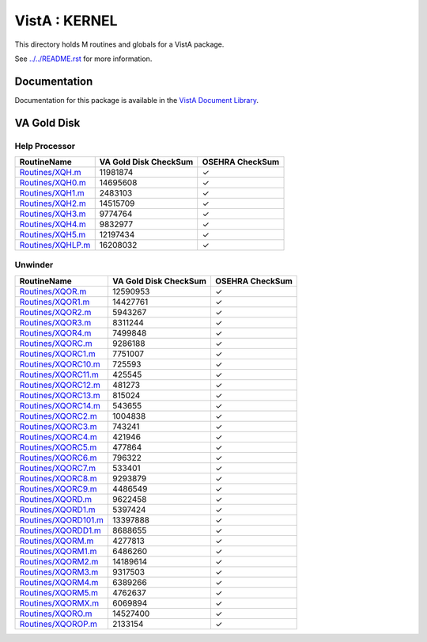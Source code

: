 ==============
VistA : KERNEL
==============

This directory holds M routines and globals for a VistA package.

See `<../../README.rst>`__ for more information.

-------------
Documentation
-------------

Documentation for this package is available in the `VistA Document Library`_.

.. _`VistA Document Library`: http://www.va.gov/vdl/application.asp?appid=10

------------
VA Gold Disk
------------

Help Processor
^^^^^^^^^^^^^^

.. csv-table:: 
   :header:  "RoutineName", "VA Gold Disk CheckSum", "OSEHRA CheckSum"

   `<Routines/XQH.m>`__,11981874,|check|
   `<Routines/XQH0.m>`__,14695608,|check|
   `<Routines/XQH1.m>`__,2483103,|check|
   `<Routines/XQH2.m>`__,14515709,|check|
   `<Routines/XQH3.m>`__,9774764,|check|
   `<Routines/XQH4.m>`__,9832977,|check|
   `<Routines/XQH5.m>`__,12197434,|check|
   `<Routines/XQHLP.m>`__,16208032,|check|


Unwinder
^^^^^^^^

.. csv-table:: 
   :header:  "RoutineName", "VA Gold Disk CheckSum", "OSEHRA CheckSum"

   `<Routines/XQOR.m>`__,12590953,|check|
   `<Routines/XQOR1.m>`__,14427761,|check|
   `<Routines/XQOR2.m>`__,5943267,|check|
   `<Routines/XQOR3.m>`__,8311244,|check|
   `<Routines/XQOR4.m>`__,7499848,|check|
   `<Routines/XQORC.m>`__,9286188,|check|
   `<Routines/XQORC1.m>`__,7751007,|check|
   `<Routines/XQORC10.m>`__,725593,|check|
   `<Routines/XQORC11.m>`__,425545,|check|
   `<Routines/XQORC12.m>`__,481273,|check|
   `<Routines/XQORC13.m>`__,815024,|check|
   `<Routines/XQORC14.m>`__,543655,|check|
   `<Routines/XQORC2.m>`__,1004838,|check|
   `<Routines/XQORC3.m>`__,743241,|check|
   `<Routines/XQORC4.m>`__,421946,|check|
   `<Routines/XQORC5.m>`__,477864,|check|
   `<Routines/XQORC6.m>`__,796322,|check|
   `<Routines/XQORC7.m>`__,533401,|check|
   `<Routines/XQORC8.m>`__,9293879,|check|
   `<Routines/XQORC9.m>`__,4486549,|check|
   `<Routines/XQORD.m>`__,9622458,|check|
   `<Routines/XQORD1.m>`__,5397424,|check|
   `<Routines/XQORD101.m>`__,13397888,|check|
   `<Routines/XQORDD1.m>`__,8688655,|check|
   `<Routines/XQORM.m>`__,4277813,|check|
   `<Routines/XQORM1.m>`__,6486260,|check|
   `<Routines/XQORM2.m>`__,14189614,|check|
   `<Routines/XQORM3.m>`__,9317503,|check|
   `<Routines/XQORM4.m>`__,6389266,|check|
   `<Routines/XQORM5.m>`__,4762637,|check|
   `<Routines/XQORMX.m>`__,6069894,|check|
   `<Routines/XQORO.m>`__,14527400,|check|
   `<Routines/XQOROP.m>`__,2133154,|check|

.. |check| unicode:: U+2713
